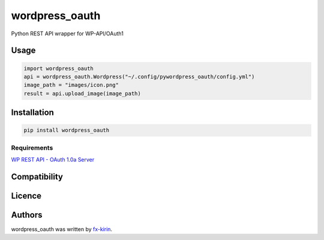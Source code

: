 
wordpress_oauth
===============


.. image:: https://img.shields.io/pypi/v/package_name.svg
   :target: https://pypi.python.org/pypi/wordpress_oauth
   :alt: Latest PyPI version


Python REST API wrapper for WP-API/OAuth1

Usage
-----

.. code-block::

   import wordpress_oauth
   api = wordpress_oauth.Wordpress("~/.config/pywordpress_oauth/config.yml")
   image_path = "images/icon.png"
   result = api.upload_image(image_path)

Installation
------------

.. code-block::

   pip install wordpress_oauth

Requirements
^^^^^^^^^^^^

`WP REST API - OAuth 1.0a Server <https://github.com/WP-API/OAuth1>`_

Compatibility
-------------

Licence
-------

Authors
-------

wordpress_oauth was written by `fx-kirin <fx.kirin@gmail.com>`_.
